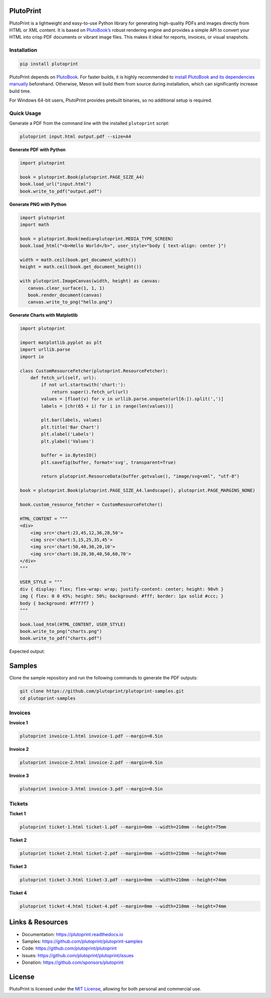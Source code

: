 |build| |docs| |license| |downloads| |pypi| |pyver|

PlutoPrint
==========

PlutoPrint is a lightweight and easy-to-use Python library for generating high-quality PDFs and images directly from HTML or XML content. It is based on `PlutoBook’s <https://github.com/plutoprint/plutobook>`_ robust rendering engine and provides a simple API to convert your HTML into crisp PDF documents or vibrant image files. This makes it ideal for reports, invoices, or visual snapshots.

Installation
------------

.. code-block:: bash

   pip install plutoprint

PlutoPrint depends on `PlutoBook <https://github.com/plutoprint/plutobook>`_. For faster builds, it is highly recommended to `install PlutoBook and its dependencies manually <https://github.com/plutoprint/plutobook?tab=readme-ov-file#installation-guide>`_ beforehand. Otherwise, Meson will build them from source during installation, which can significantly increase build time.

For Windows 64-bit users, PlutoPrint provides prebuilt binaries, so no additional setup is required.

Quick Usage
-----------

Generate a PDF from the command line with the installed ``plutoprint`` script:

.. code-block:: bash

   plutoprint input.html output.pdf --size=A4

**Generate PDF with Python**

.. code-block:: python

   import plutoprint

   book = plutoprint.Book(plutoprint.PAGE_SIZE_A4)
   book.load_url("input.html")
   book.write_to_pdf("output.pdf")

**Generate PNG with Python**

.. code-block:: python

   import plutoprint
   import math

   book = plutoprint.Book(media=plutoprint.MEDIA_TYPE_SCREEN)
   book.load_html("<b>Hello World</b>", user_style="body { text-align: center }")

   width = math.ceil(book.get_document_width())
   height = math.ceil(book.get_document_height())

   with plutoprint.ImageCanvas(width, height) as canvas:
      canvas.clear_surface(1, 1, 1)
      book.render_document(canvas)
      canvas.write_to_png("hello.png")

**Generate Charts with Matplotlib**

.. code-block:: python

    import plutoprint

    import matplotlib.pyplot as plt
    import urllib.parse
    import io

    class CustomResourceFetcher(plutoprint.ResourceFetcher):
        def fetch_url(self, url):
            if not url.startswith('chart:'):
                return super().fetch_url(url)
            values = [float(v) for v in urllib.parse.unquote(url[6:]).split(',')]
            labels = [chr(65 + i) for i in range(len(values))]

            plt.bar(labels, values)
            plt.title('Bar Chart')
            plt.xlabel('Labels')
            plt.ylabel('Values')

            buffer = io.BytesIO()
            plt.savefig(buffer, format='svg', transparent=True)

            return plutoprint.ResourceData(buffer.getvalue(), "image/svg+xml", "utf-8")

    book = plutoprint.Book(plutoprint.PAGE_SIZE_A4.landscape(), plutoprint.PAGE_MARGINS_NONE)

    book.custom_resource_fetcher = CustomResourceFetcher()

    HTML_CONTENT = """
    <div>
        <img src='chart:23,45,12,36,28,50'>
        <img src='chart:5,15,25,35,45'>
        <img src='chart:50,40,30,20,10'>
        <img src='chart:10,20,30,40,50,60,70'>
    </div>
    """

    USER_STYLE = """
    div { display: flex; flex-wrap: wrap; justify-content: center; height: 98vh }
    img { flex: 0 0 45%; height: 50%; background: #fff; border: 1px solid #ccc; }
    body { background: #f7f7f7 }
    """

    book.load_html(HTML_CONTENT, USER_STYLE)
    book.write_to_png("charts.png")
    book.write_to_pdf("charts.pdf")

Expected output:

.. raw:: html

    <p align="center">
      <img src="https://raw.githubusercontent.com/plutoprint/plutoprint-samples/main/charts.png" alt="Charts">
    </p>

Samples
=======

Clone the sample repository and run the following commands to generate the PDF outputs:

.. code-block:: bash

   git clone https://github.com/plutoprint/plutoprint-samples.git
   cd plutoprint-samples

Invoices
--------

.. raw:: html

    <p align="center">
      <img src="https://raw.githubusercontent.com/plutoprint/plutoprint-samples/main/images/invoices.png" alt="Invoices">
    </p>

**Invoice 1**

.. code-block:: bash

   plutoprint invoice-1.html invoice-1.pdf --margin=0.5in

.. raw:: html

    <div align="center">
      <img width="800" src="https://raw.githubusercontent.com/plutoprint/plutoprint-samples/main/images/invoice-1.png" alt="Invoice 1">
    </div>

**Invoice 2**

.. code-block:: bash

   plutoprint invoice-2.html invoice-2.pdf --margin=0.5in

.. raw:: html

    <div align="center">
      <img width="800" src="https://raw.githubusercontent.com/plutoprint/plutoprint-samples/main/images/invoice-2.png" alt="Invoice 2">
    </div>

**Invoice 3**

.. code-block:: bash

   plutoprint invoice-3.html invoice-3.pdf --margin=0.5in

.. raw:: html

    <div align="center">
      <img width="800" src="https://raw.githubusercontent.com/plutoprint/plutoprint-samples/main/images/invoice-3.png" alt="Invoice 3">
    </div>

Tickets
-------

.. raw:: html

    <p align="center">
      <img src="https://raw.githubusercontent.com/plutoprint/plutoprint-samples/main/images/tickets.jpg" alt="Tickets">
    </p>

**Ticket 1**

.. code-block:: bash

   plutoprint ticket-1.html ticket-1.pdf --margin=0mm --width=210mm --height=75mm

.. raw:: html

    <div align="center">
      <img src="https://raw.githubusercontent.com/plutoprint/plutoprint-samples/main/images/ticket-1.png" alt="Ticket 1">
    </div>

**Ticket 2**

.. code-block:: bash

   plutoprint ticket-2.html ticket-2.pdf --margin=0mm --width=210mm --height=74mm

.. raw:: html

    <div align="center">
      <img src="https://raw.githubusercontent.com/plutoprint/plutoprint-samples/main/images/ticket-2.png" alt="Ticket 2">
    </div>

**Ticket 3**

.. code-block:: bash

   plutoprint ticket-3.html ticket-3.pdf --margin=0mm --width=210mm --height=74mm

.. raw:: html

    <div align="center">
      <img src="https://raw.githubusercontent.com/plutoprint/plutoprint-samples/main/images/ticket-3.png" alt="Ticket 3">
    </div>

**Ticket 4**

.. code-block:: bash

   plutoprint ticket-4.html ticket-4.pdf --margin=0mm --width=210mm --height=74mm

.. raw:: html

    <div align="center">
      <img src="https://raw.githubusercontent.com/plutoprint/plutoprint-samples/main/images/ticket-4.png" alt="Ticket 4">
    </div>

Links & Resources
=================

- Documentation: https://plutoprint.readthedocs.io
- Samples: https://github.com/plutoprint/plutoprint-samples
- Code: https://github.com/plutoprint/plutoprint
- Issues: https://github.com/plutoprint/plutoprint/issues
- Donation: https://github.com/sponsors/plutoprint

License
=======

PlutoPrint is licensed under the `MIT License <https://github.com/plutoprint/plutoprint/blob/main/LICENSE>`_, allowing for both personal and commercial use.

.. |build| image:: https://img.shields.io/github/actions/workflow/status/plutoprint/plutoprint/main.yml
   :target: https://github.com/plutoprint/plutoprint/actions
.. |docs| image:: https://img.shields.io/readthedocs/plutoprint
   :target: https://plutoprint.readthedocs.io
.. |license| image:: https://img.shields.io/pypi/l/plutoprint
   :target: https://github.com/plutoprint/plutoprint/blob/main/LICENSE
.. |downloads| image:: https://img.shields.io/pypi/dm/plutoprint
.. |pypi| image:: https://img.shields.io/pypi/v/plutoprint
   :target: https://pypi.org/project/plutoprint
.. |pyver| image:: https://img.shields.io/pypi/pyversions/plutoprint
